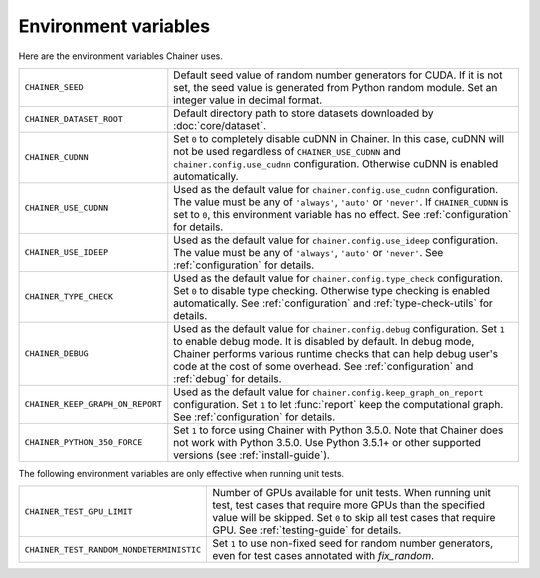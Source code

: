 Environment variables
=====================

Here are the environment variables Chainer uses.

+-------------------------------------------+-------------------------------------------------------------------------------------------------------+
| ``CHAINER_SEED``                          | Default seed value of random number generators for CUDA.                                              |
|                                           | If it is not set, the seed value is generated from Python random module.                              |
|                                           | Set an integer value in decimal format.                                                               |
+-------------------------------------------+-------------------------------------------------------------------------------------------------------+
| ``CHAINER_DATASET_ROOT``                  | Default directory path to store datasets downloaded by :doc:`core/dataset`.                           |
+-------------------------------------------+-------------------------------------------------------------------------------------------------------+
| ``CHAINER_CUDNN``                         | Set ``0`` to completely disable cuDNN in Chainer.                                                     |
|                                           | In this case, cuDNN will not be used regardless of ``CHAINER_USE_CUDNN`` and                          |
|                                           | ``chainer.config.use_cudnn`` configuration.                                                           |
|                                           | Otherwise cuDNN is enabled automatically.                                                             |
+-------------------------------------------+-------------------------------------------------------------------------------------------------------+
| ``CHAINER_USE_CUDNN``                     | Used as the default value for ``chainer.config.use_cudnn`` configuration.                             |
|                                           | The value must be any of ``'always'``, ``'auto'`` or ``'never'``.                                     |
|                                           | If ``CHAINER_CUDNN`` is set to ``0``, this environment variable has no effect.                        |
|                                           | See :ref:`configuration` for details.                                                                 |
+-------------------------------------------+-------------------------------------------------------------------------------------------------------+
| ``CHAINER_USE_IDEEP``                     | Used as the default value for ``chainer.config.use_ideep`` configuration.                             |
|                                           | The value must be any of ``'always'``, ``'auto'`` or ``'never'``.                                     |
|                                           | See :ref:`configuration` for details.                                                                 |
+-------------------------------------------+-------------------------------------------------------------------------------------------------------+
| ``CHAINER_TYPE_CHECK``                    | Used as the default value for ``chainer.config.type_check`` configuration.                            |
|                                           | Set ``0`` to disable type checking.                                                                   |
|                                           | Otherwise type checking is enabled automatically.                                                     |
|                                           | See :ref:`configuration` and :ref:`type-check-utils` for details.                                     |
+-------------------------------------------+-------------------------------------------------------------------------------------------------------+
| ``CHAINER_DEBUG``                         | Used as the default value for ``chainer.config.debug`` configuration.                                 |
|                                           | Set ``1`` to enable debug mode. It is disabled by default.                                            |
|                                           | In debug mode, Chainer performs various runtime checks that can help                                  |
|                                           | debug user's code at the cost of some overhead.                                                       |
|                                           | See :ref:`configuration` and :ref:`debug` for details.                                                |
+-------------------------------------------+-------------------------------------------------------------------------------------------------------+
| ``CHAINER_KEEP_GRAPH_ON_REPORT``          | Used as the default value for ``chainer.config.keep_graph_on_report`` configuration.                  |
|                                           | Set ``1`` to let :func:`report` keep the computational graph.                                         |
|                                           | See :ref:`configuration` for details.                                                                 |
+-------------------------------------------+-------------------------------------------------------------------------------------------------------+
| ``CHAINER_PYTHON_350_FORCE``              | Set ``1`` to force using Chainer with Python 3.5.0.                                                   |
|                                           | Note that Chainer does not work with Python 3.5.0.                                                    |
|                                           | Use Python 3.5.1+ or other supported versions (see :ref:`install-guide`).                             |
+-------------------------------------------+-------------------------------------------------------------------------------------------------------+

The following environment variables are only effective when running unit tests.

+------------------------------------------+----------------------------------------------------------------------------------------------------------------+
| ``CHAINER_TEST_GPU_LIMIT``               | Number of GPUs available for unit tests.                                                                       |
|                                          | When running unit test, test cases that require more GPUs than the specified value will be skipped.            |
|                                          | Set ``0`` to skip all test cases that require GPU.                                                             |
|                                          | See :ref:`testing-guide` for details.                                                                          |
+------------------------------------------+----------------------------------------------------------------------------------------------------------------+
| ``CHAINER_TEST_RANDOM_NONDETERMINISTIC`` | Set ``1`` to use non-fixed seed for random number generators, even for test cases annotated with `fix_random`. |
+------------------------------------------+----------------------------------------------------------------------------------------------------------------+
